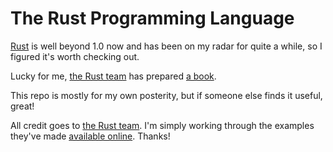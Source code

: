 * The Rust Programming Language

[[https://www.rust-lang.org][Rust]] is well beyond 1.0 now and has been on my radar for quite a while,
so I figured it's worth checking out.

Lucky for me, [[https://www.rust-lang.org/team.html][the Rust team]] has prepared [[https://doc.rust-lang.org/stable/book/][a book]].

This repo is mostly for my own posterity, but if someone else finds it useful,
great!

All credit goes to [[https://www.rust-lang.org/team.html][the Rust team]]. I'm simply working through the examples
they've made [[https://doc.rust-lang.org/stable/book/][available online]]. Thanks!
